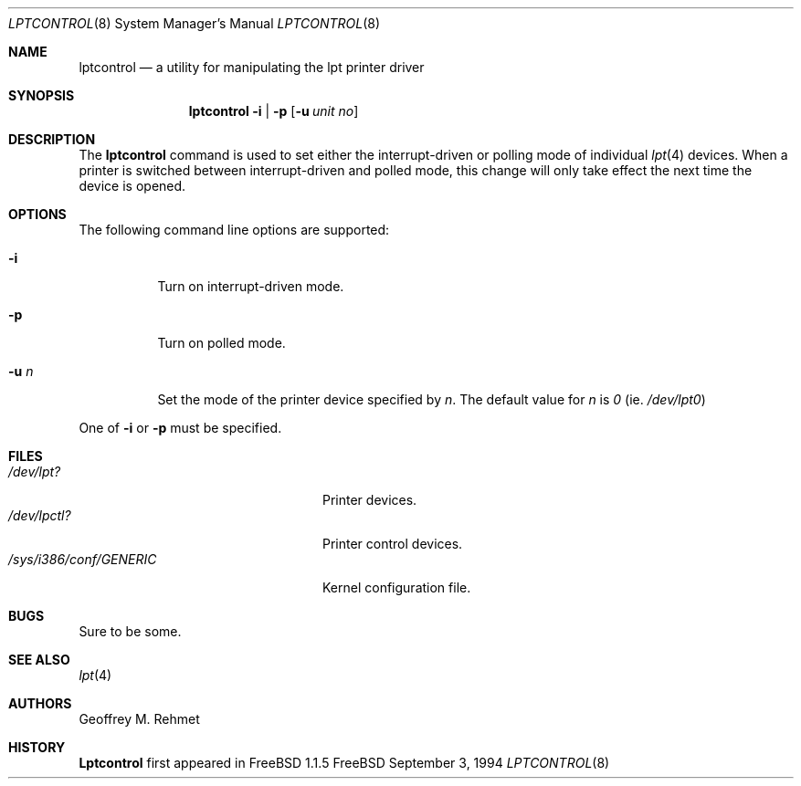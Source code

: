 .\"
.\" lptcontrol - a utility for manipulating the lpt driver
.\"
.\" Redistribution and use in source and binary forms, with or without
.\" modification, are permitted provided that the following conditions
.\" are met:
.\" 1. Redistributions of source code must retain the above copyright
.\"    notice, this list of conditions and the following disclaimer.
.\" 2. Redistributions in binary form must reproduce the above copyright
.\"    notice, this list of conditions and the following disclaimer in the
.\"    documentation and/or other materials provided with the distribution.
.\"
.\"
.\" $Id: lptcontrol.8,v 1.7 1998/03/23 08:23:49 charnier Exp $
.Dd September 3, 1994
.Dt LPTCONTROL 8
.Os FreeBSD 2
.Sh NAME
.Nm \&lptcontrol 
.Nd a utility for manipulating the lpt printer driver
.Sh SYNOPSIS
.Nm \&lptcontrol
.Cm -i
|
.Cm -p
.Op Fl u Ar unit no
.Sh DESCRIPTION
The
.Nm
command is used to set either the interrupt-driven or polling mode
of individual 
.Xr lpt 4
devices.  When a printer is switched between
interrupt-driven and polled mode, this change will only take effect
the next time the device is opened.
.Sh OPTIONS
.TP
The following command line options are supported:
.Bl -tag -width indent 
.It Fl i
Turn on interrupt-driven mode.
.It Fl p
Turn on polled mode.
.It Fl u  Ar n
Set the mode of the printer device specified by
.Em n .
The default value for 
.Em n
is
.Em 0
(ie.
.Pa /dev/lpt0 )
.El
.Pp
One of 
.Fl i
or
.Fl p
must be specified.
.Pp
.Sh FILES
.Bl -tag -width /sys/i386/conf/GENERIC -compact
.It Pa /dev/lpt?
Printer devices.
.It Pa /dev/lpctl?
Printer control devices.
.It Pa /sys/i386/conf/GENERIC
Kernel configuration file.
.El
.Sh BUGS
Sure to be some.
.Sh "SEE ALSO"
.Xr lpt 4 
.Sh AUTHORS
.An Geoffrey M. Rehmet
.Sh HISTORY
.Nm Lptcontrol
first appeared in
.Fx 1.1.5
